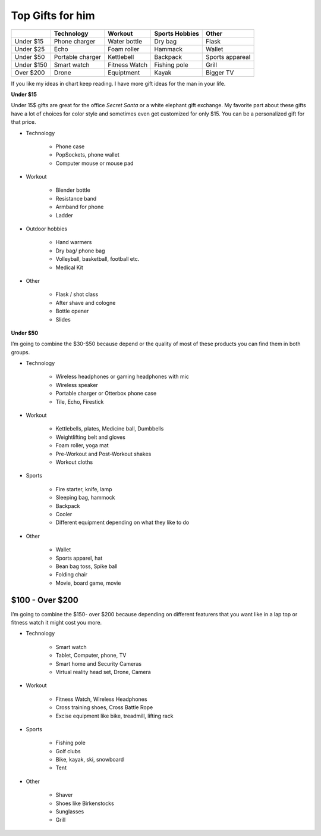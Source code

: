 =================
Top Gifts for him
=================

+-----------+----------------+---------------+------------+---------------+
|           |Technology      | Workout       | Sports     | Other         |
|           |                |               | Hobbies    |               |
+===========+================+===============+============+===============+
|Under $15  |Phone charger   |Water bottle   |Dry bag     |Flask          |
+-----------+----------------+---------------+------------+---------------+
|Under $25  |Echo            |Foam roller    |Hammack     |Wallet         |
+-----------+----------------+---------------+------------+---------------+
|Under $50  |Portable charger|Kettlebell     |Backpack    |Sports appareal|
+-----------+----------------+---------------+------------+---------------+
|Under $150 |Smart watch     |Fitness Watch  |Fishing pole|Grill          |
+-----------+----------------+---------------+------------+---------------+
|Over $200  |Drone           |Equiptment     |Kayak       |Bigger TV      |
+-----------+----------------+---------------+------------+---------------+

If you like my ideas in chart keep reading. I have more gift ideas for the man in your life.

**Under $15**

Under 15$ gifts are great for the office *Secret Santa* or a white elephant gift exchange. 
My favorite part about these gifts have a lot of choices for color style and sometimes even 
get customized for only $15. You can be a personalized gift for that price. 

* Technology

    * Phone case 
    * PopSockets, phone wallet
    * Computer mouse or mouse pad

.. image:: mouse_pad.png
    :width: 30%

* Workout

    * Blender bottle
    * Resistance band
    * Armband for phone
    * Ladder

.. image:: resistance_band.png
    :width: 30%

* Outdoor hobbies

    * Hand warmers
    * Dry bag/ phone bag
    * Volleyball, basketball, football etc.
    * Medical Kit

* Other

    * Flask / shot class
    * After shave and cologne
    * Bottle opener
    * Slides

.. image:: shot_glass.png
    :width: 30%

**Under $50**

I’m going to combine the $30-$50 because depend or the quality of most of these products you can find them in both groups.

* Technology

    * Wireless headphones or gaming headphones with mic
    * Wireless speaker
    * Portable charger or Otterbox phone case
    * Tile, Echo, Firestick

.. image:: remote_headset.png
    :width: 30%

* Workout 

    * Kettlebells, plates, Medicine ball, Dumbbells
    * Weightlifting belt and gloves
    * Foam roller, yoga mat
    * Pre-Workout and Post-Workout shakes
    * Workout cloths

.. image:: workout_drink.png
    :width: 30%

* Sports

    * Fire starter, knife, lamp
    * Sleeping bag, hammock
    * Backpack
    * Cooler
    * Different equipment depending on what they like to do

.. image:: pocket_knife.png
    :width: 30%

* Other

    * Wallet
    * Sports apparel, hat
    * Bean bag toss, Spike ball
    * Folding chair
    * Movie, board game, movie

.. image:: fan_clothes.png
    :width: 30%

$100 - Over $200
----------------

I’m going to combine the $150- over $200 because depending on different featurers 
that you want like in a lap top or fitness watch it might cost you more. 

* Technology

    * Smart watch
    * Tablet, Computer, phone, TV
    * Smart home and Security Cameras
    * Virtual reality head set, Drone, Camera

.. image:: computer.png
    :width: 30%

* Workout 

    * Fitness Watch, Wireless Headphones
    * Cross training shoes, Cross Battle Rope
    * Excise equipment like bike, treadmill, lifting rack

.. image:: wireless_headphones.png
    :width: 30%

* Sports

    * Fishing pole
    * Golf clubs
    * Bike, kayak, ski, snowboard
    * Tent

* Other

    * Shaver
    * Shoes like Birkenstocks
    * Sunglasses
    * Grill

.. image:: sunglasses.png
    :width: 30%
